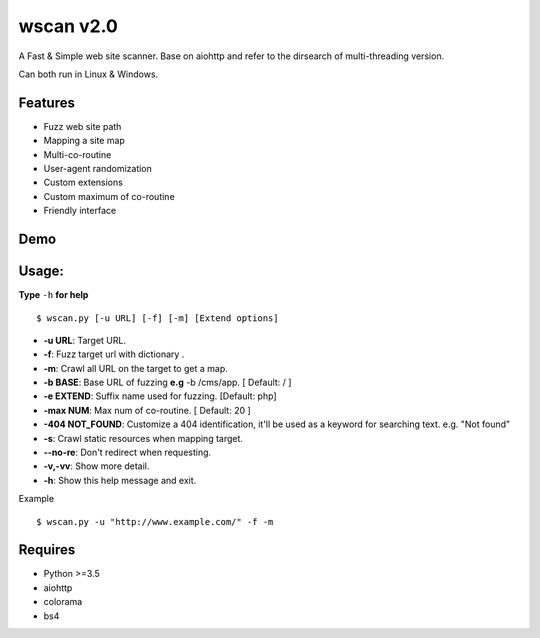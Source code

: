 wscan v2.0
=====

A Fast & Simple web site scanner.
Base on aiohttp and refer to the dirsearch of multi-threading version.

Can both run in Linux & Windows.

Features
----

- Fuzz web site path
- Mapping a site map
- Multi-co-routine
- User-agent randomization
- Custom extensions
- Custom maximum of co-routine
- Friendly interface

Demo
----

.. image:: https://raw.githubusercontent.com/WananpIG/wscan/master/demo.gif

Usage:
-----

**Type** ``-h`` **for help** :: 

  $ wscan.py [-u URL] [-f] [-m] [Extend options]

  
* **-u  URL**:          Target URL.   

* **-f**:   Fuzz target url with dictionary .

* **-m**:   Crawl all URL on the target to get a map. 

* **-b  BASE**:  Base URL of fuzzing **e.g** -b /cms/app.   \[ Default: / \]

* **-e  EXTEND**:   Suffix name used for fuzzing. [Default: php]

* **-max   NUM**:     Max num of co-routine. \[ Default: 20 \] 

* **-404 NOT_FOUND**:       Customize a 404 identification, it'll be used as a keyword for searching text. e.g. "Not found"

* **-s**:       Crawl static resources when mapping target.

* **--no-re**:       Don't redirect when requesting. 

* **-v,-vv**:      Show more detail.

* **-h**:       Show this help message and exit.


Example :: 

  $ wscan.py -u "http://www.example.com/" -f -m 


Requires
--------
- Python >=3.5
- aiohttp
- colorama
- bs4





